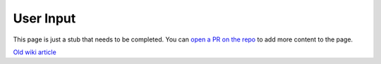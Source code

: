 ==========
User Input
==========

.. raw:: html

    <div class="warning">
        ⚠️ FIXME. ⚠️

This page is just a stub that needs to be completed. You can `open a PR on the repo <https://github.com/toltec-dev/toltec>`_ to add more content to the page.

.. raw:: html

    </div>

`Old wiki article <https://web.archive.org/web/20230129152218/https://remarkablewiki.com/devel/handling_input>`_
